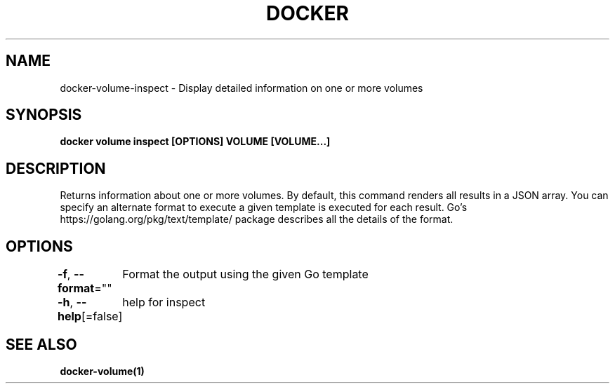 .nh
.TH "DOCKER" "1" "Jun 2021" "Docker Community" "Docker User Manuals"

.SH NAME
.PP
docker\-volume\-inspect \- Display detailed information on one or more volumes


.SH SYNOPSIS
.PP
\fBdocker volume inspect [OPTIONS] VOLUME [VOLUME...]\fP


.SH DESCRIPTION
.PP
Returns information about one or more volumes. By default, this command renders
all results in a JSON array. You can specify an alternate format to execute a
given template is executed for each result. Go's https://golang.org/pkg/text/template/
package describes all the details of the format.


.SH OPTIONS
.PP
\fB\-f\fP, \fB\-\-format\fP=""
	Format the output using the given Go template

.PP
\fB\-h\fP, \fB\-\-help\fP[=false]
	help for inspect


.SH SEE ALSO
.PP
\fBdocker\-volume(1)\fP

